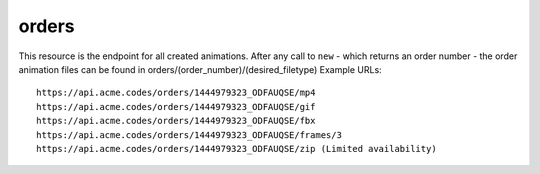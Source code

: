 
.. |br| raw:: html

   <br />

orders
######

This resource is the endpoint for all created animations. After any call to ``new`` - which returns an order number - the order animation files can be found in orders/(order_number)/(desired_filetype) Example URLs:
::

    https://api.acme.codes/orders/1444979323_ODFAUQSE/mp4
    https://api.acme.codes/orders/1444979323_ODFAUQSE/gif
    https://api.acme.codes/orders/1444979323_ODFAUQSE/fbx
    https://api.acme.codes/orders/1444979323_ODFAUQSE/frames/3
    https://api.acme.codes/orders/1444979323_ODFAUQSE/zip (Limited availability)
    
